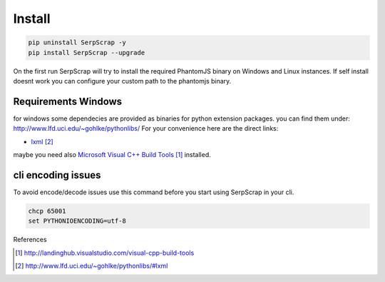 =======
Install
=======

.. code-block:: python

   pip uninstall SerpScrap -y
   pip install SerpScrap --upgrade

On the first run SerpScrap will try to install the required PhantomJS binary on Windows and Linux instances.
If self install doesnt work you can configure your custom path to the phantomjs binary.

Requirements Windows
--------------------

for windows some dependecies are provided as binaries for python extension packages.
you can find them under: http://www.lfd.uci.edu/~gohlke/pythonlibs/
For your convenience here are the direct links:

* `lxml`_

maybe you need also `Microsoft Visual C++ Build Tools`_ installed.

cli encoding issues
-------------------

To avoid encode/decode issues use this command before you start using SerpScrap in your cli.

.. code-block:: bash

   chcp 65001
   set PYTHONIOENCODING=utf-8


References

.. target-notes::

.. _`Microsoft Visual C++ Build Tools`: http://landinghub.visualstudio.com/visual-cpp-build-tools
.. _`lxml`: http://www.lfd.uci.edu/~gohlke/pythonlibs/#lxml